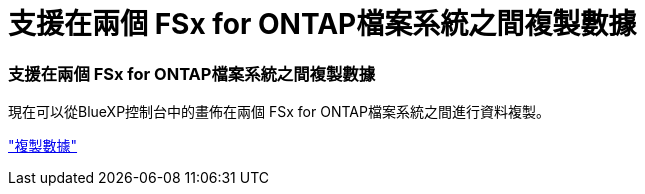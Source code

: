 = 支援在兩個 FSx for ONTAP檔案系統之間複製數據
:allow-uri-read: 




=== 支援在兩個 FSx for ONTAP檔案系統之間複製數據

現在可以從BlueXP控制台中的畫佈在兩個 FSx for ONTAP檔案系統之間進行資料複製。

link:https://docs.netapp.com/us-en/storage-management-fsx-ontap/use/task-manage-fsx-systems.html#replicate-data["複製數據"]
